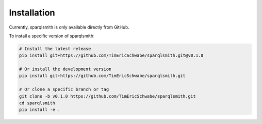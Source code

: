 Installation
============

Currently, sparqlsmith is only available directly from GitHub.

To install a specific version of sparqlsmith:

.. code-block:: bash

    # Install the latest release
    pip install git+https://github.com/TimEricSchwabe/sparqlsmith.git@v0.1.0
    
    # Or install the development version
    pip install git+https://github.com/TimEricSchwabe/sparqlsmith.git

    # Or clone a specific branch or tag
    git clone -b v0.1.0 https://github.com/TimEricSchwabe/sparqlsmith.git
    cd sparqlsmith
    pip install -e . 